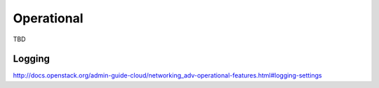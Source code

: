 ===========
Operational
===========

TBD

Logging
~~~~~~~

http://docs.openstack.org/admin-guide-cloud/networking_adv-operational-features.html#logging-settings
